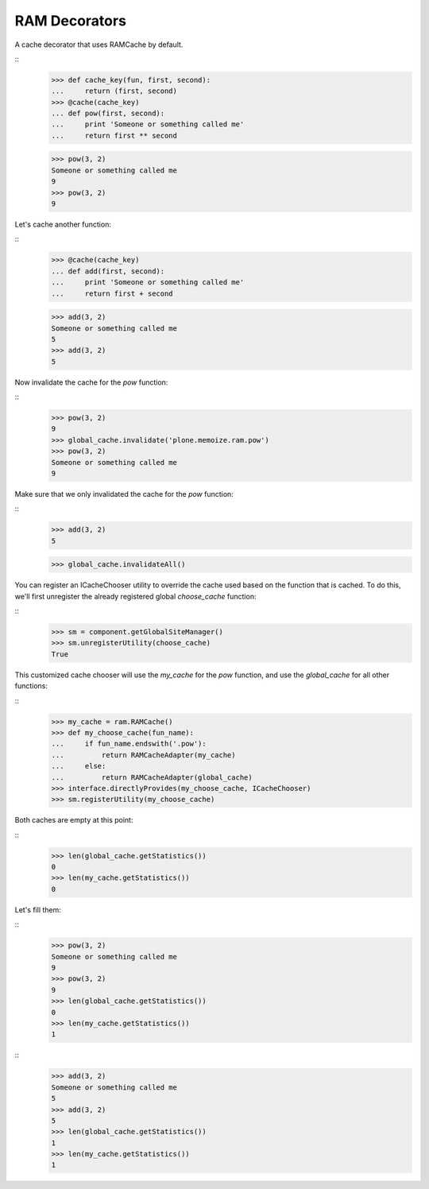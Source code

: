 ==============
RAM Decorators
==============

A cache decorator that uses RAMCache by default.

::
    >>> def cache_key(fun, first, second):
    ...     return (first, second)
    >>> @cache(cache_key)
    ... def pow(first, second):
    ...     print 'Someone or something called me'
    ...     return first ** second

    >>> pow(3, 2)
    Someone or something called me
    9
    >>> pow(3, 2)
    9

Let's cache another function:

::
    >>> @cache(cache_key)
    ... def add(first, second):
    ...     print 'Someone or something called me'
    ...     return first + second

    >>> add(3, 2)
    Someone or something called me
    5
    >>> add(3, 2)
    5

Now invalidate the cache for the `pow` function:

::
    >>> pow(3, 2)
    9
    >>> global_cache.invalidate('plone.memoize.ram.pow')
    >>> pow(3, 2)
    Someone or something called me
    9

Make sure that we only invalidated the cache for the `pow` function:

::
    >>> add(3, 2)
    5

    >>> global_cache.invalidateAll()

You can register an ICacheChooser utility to override the cache used based on the function that is cached.
To do this, we'll first unregister the already registered global `choose_cache` function:

::
    >>> sm = component.getGlobalSiteManager()
    >>> sm.unregisterUtility(choose_cache)
    True

This customized cache chooser will use the `my_cache` for the `pow` function, and use the `global_cache` for all other functions:

::
    >>> my_cache = ram.RAMCache()
    >>> def my_choose_cache(fun_name):
    ...     if fun_name.endswith('.pow'):
    ...         return RAMCacheAdapter(my_cache)
    ...     else:
    ...         return RAMCacheAdapter(global_cache)
    >>> interface.directlyProvides(my_choose_cache, ICacheChooser)
    >>> sm.registerUtility(my_choose_cache)

Both caches are empty at this point:

::
    >>> len(global_cache.getStatistics())
    0
    >>> len(my_cache.getStatistics())
    0

Let's fill them:

::
    >>> pow(3, 2)
    Someone or something called me
    9
    >>> pow(3, 2)
    9
    >>> len(global_cache.getStatistics())
    0
    >>> len(my_cache.getStatistics())
    1

::
    >>> add(3, 2)
    Someone or something called me
    5
    >>> add(3, 2)
    5
    >>> len(global_cache.getStatistics())
    1
    >>> len(my_cache.getStatistics())
    1

